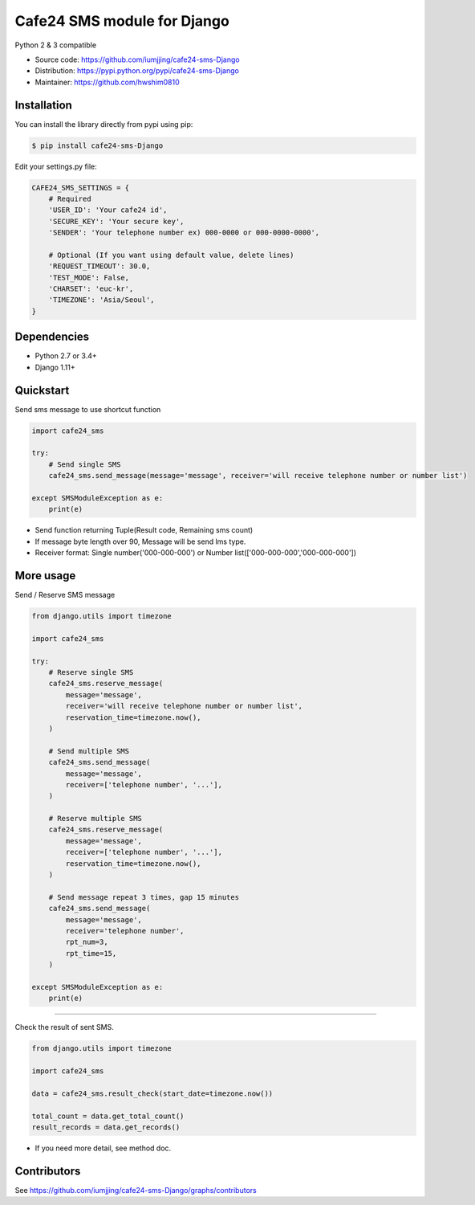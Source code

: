 =============================
Cafe24 SMS module for Django
=============================

Python 2 & 3 compatible

.. image:: https://travis-ci.org/iumjjing/cafe24-sms-Django.svg?branch=master
    :target: https://travis-ci.org/iumjjing/cafe24-sms-Django/
.. image:: https://coveralls.io/repos/github/iumjjing/cafe24-sms-Django/badge.svg?branch=feature%2Ftravis
    :target: https://coveralls.io/github/iumjjing/cafe24-sms-Django?branch=feature%2Ftravis

- Source code: `<https://github.com/iumjjing/cafe24-sms-Django>`_
- Distribution: `<https://pypi.python.org/pypi/cafe24-sms-Django>`_
- Maintainer: `<https://github.com/hwshim0810>`_

Installation
------------

You can install the library directly from pypi using pip:

.. code-block:: shell

    $ pip install cafe24-sms-Django

Edit your settings.py file:

.. code-block:: python

    CAFE24_SMS_SETTINGS = {
        # Required
        'USER_ID': 'Your cafe24 id',
        'SECURE_KEY': 'Your secure key',
        'SENDER': 'Your telephone number ex) 000-0000 or 000-0000-0000',

        # Optional (If you want using default value, delete lines)
        'REQUEST_TIMEOUT': 30.0,
        'TEST_MODE': False,
        'CHARSET': 'euc-kr',
        'TIMEZONE': 'Asia/Seoul',
    }

Dependencies
------------

- Python 2.7 or 3.4+
- Django 1.11+

Quickstart
----------

Send sms message to use shortcut function

.. code-block:: python

    import cafe24_sms

    try:
        # Send single SMS
        cafe24_sms.send_message(message='message', receiver='will receive telephone number or number list')

    except SMSModuleException as e:
        print(e)

- Send function returning Tuple(Result code, Remaining sms count)
- If message byte length over 90, Message will be send lms type.
- Receiver format: Single number('000-000-000') or Number list(['000-000-000','000-000-000'])

More usage
----------

Send / Reserve SMS message

.. code-block:: python

    from django.utils import timezone

    import cafe24_sms

    try:
        # Reserve single SMS
        cafe24_sms.reserve_message(
            message='message',
            receiver='will receive telephone number or number list',
            reservation_time=timezone.now(),
        )

        # Send multiple SMS
        cafe24_sms.send_message(
            message='message',
            receiver=['telephone number', '...'],
        )

        # Reserve multiple SMS
        cafe24_sms.reserve_message(
            message='message',
            receiver=['telephone number', '...'],
            reservation_time=timezone.now(),
        )

        # Send message repeat 3 times, gap 15 minutes
        cafe24_sms.send_message(
            message='message',
            receiver='telephone number',
            rpt_num=3,
            rpt_time=15,
        )

    except SMSModuleException as e:
        print(e)



--------------

Check the result of sent SMS.

.. code-block:: python

    from django.utils import timezone

    import cafe24_sms

    data = cafe24_sms.result_check(start_date=timezone.now())

    total_count = data.get_total_count()
    result_records = data.get_records()


- If you need more detail, see method doc.

Contributors
------------

See https://github.com/iumjjing/cafe24-sms-Django/graphs/contributors
